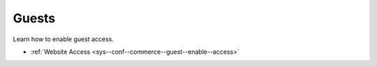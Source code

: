 .. _configuration--guide--commerce--configuration--guests:

Guests
======

Learn how to enable guest access.

* :ref:`Website Access <sys--conf--commerce--guest--enable--access>`
